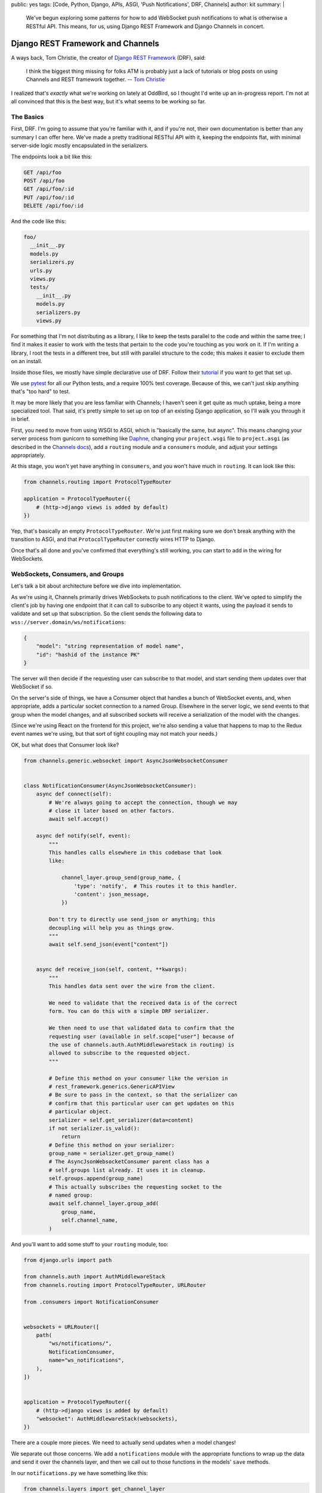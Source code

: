 public: yes
tags: [Code, Python, Django, APIs, ASGI, 'Push Notifications', DRF, Channels]
author: kit
summary: |
  We've begun exploring some patterns for how to add WebSocket push
  notifications to what is otherwise a RESTful API. This means, for us,
  using Django REST Framework and Django Channels in concert.


Django REST Framework and Channels
==================================

A ways back, Tom Christie, the creator of `Django REST Framework`_
(DRF), said:

    I think the biggest thing missing for folks ATM is probably just a
    lack of tutorials or blog posts on using Channels and REST framework
    together.
    -- `Tom Christie`_

I realized that's *exactly* what we're working on lately at OddBird, so
I thought I'd write up an in-progress report. I'm not at all convinced
that this is the best way, but it's what seems to be working so far.

The Basics
----------

First, DRF. I'm going to assume that you're familiar with it, and if
you're not, their own documentation is better than any summary I can
offer here. We've made a pretty traditional RESTful API with it,
keeping the endpoints flat, with minimal server-side logic mostly
encapsulated in the serializers.

The endpoints look a bit like this:

.. code::

   GET /api/foo
   POST /api/foo
   GET /api/foo/:id
   PUT /api/foo/:id
   DELETE /api/foo/:id

And the code like this:

.. code::

   foo/
     __init__.py
     models.py
     serializers.py
     urls.py
     views.py
     tests/
       __init__.py
       models.py
       serializers.py
       views.py

For something that I'm not distributing as a library, I like to keep the
tests parallel to the code and within the same tree; I find it makes it
easier to work with the tests that pertain to the code you're touching
as you work on it. If I'm writing a library, I root the tests in a
different tree, but still with parallel structure to the code; this
makes it easier to exclude them on an install.

Inside those files, we mostly have simple declarative use of DRF. Follow
their `tutorial`_ if you want to get that set up.

We use `pytest`_ for all our Python tests, and a require 100% test
coverage. Because of this, we can't just skip anything that's "too hard"
to test.

It may be more likely that you are less familiar with Channels; I
haven't seen it get quite as much uptake, being a more specialized tool.
That said, it's pretty simple to set up on top of an existing Django
application, so I'll walk you through it in brief.

First, you need to move from using WSGI to ASGI, which is "basically the
same, but async". This means changing your server process from gunicorn
to something like `Daphne`_, changing your ``project.wsgi`` file to
``project.asgi`` (as described in the `Channels docs`_), add a
``routing`` module and a ``consumers`` module, and adjust your settings
appropriately.

At this stage, you won't yet have anything in ``consumers``, and you
won't have much in ``routing``. It can look like this:

.. code:: python

   from channels.routing import ProtocolTypeRouter

   application = ProtocolTypeRouter({
       # (http->django views is added by default)
   })

Yep, that's basically an empty ``ProtocolTypeRouter``. We're just first
making sure we don't break anything with the transition to ASGI, and
that ``ProtocolTypeRouter`` correctly wires HTTP to Django.

Once that's all done and you've confirmed that everything's still
working, you can start to add in the wiring for WebSockets.

WebSockets, Consumers, and Groups
---------------------------------

Let's talk a bit about architecture before we dive into implementation.

As we're using it, Channels primarily drives WebSockets to push
notifications to the client. We've opted to simplify the client's job by
having one endpoint that it can call to subscribe to any object it
wants, using the payload it sends to validate and set up that
subscription. So the client sends the following data to
``wss://server.domain/ws/notifications``:

.. code:: json

   {
       "model": "string representation of model name",
       "id": "hashid of the instance PK"
   }

The server will then decide if the requesting user can subscribe to that
model, and start sending them updates over that WebSocket if so.

On the server's side of things, we have a Consumer object that handles a
bunch of WebSocket events, and, when appropriate, adds a particular
socket connection to a named Group. Elsewhere in the server logic, we
send events to that group when the model changes, and all subscribed
sockets will receive a serialization of the model with the changes.

(Since we're using React on the frontend for this project, we're also
sending a value that happens to map to the Redux event names we're
using, but that sort of tight coupling may not match your needs.)

OK, but what does that Consumer look like?

.. code:: python

    from channels.generic.websocket import AsyncJsonWebsocketConsumer


    class NotificationConsumer(AsyncJsonWebsocketConsumer):
        async def connect(self):
            # We're always going to accept the connection, though we may
            # close it later based on other factors.
            await self.accept()

        async def notify(self, event):
            """
            This handles calls elsewhere in this codebase that look
            like:

                channel_layer.group_send(group_name, {
                    'type': 'notify',  # This routes it to this handler.
                    'content': json_message,
                })

            Don't try to directly use send_json or anything; this
            decoupling will help you as things grow.
            """
            await self.send_json(event["content"])


        async def receive_json(self, content, **kwargs):
            """
            This handles data sent over the wire from the client.

            We need to validate that the received data is of the correct
            form. You can do this with a simple DRF serializer.

            We then need to use that validated data to confirm that the
            requesting user (available in self.scope["user"] because of
            the use of channels.auth.AuthMiddlewareStack in routing) is
            allowed to subscribe to the requested object.
            """

            # Define this method on your consumer like the version in
            # rest_framework.generics.GenericAPIView
            # Be sure to pass in the context, so that the serializer can
            # confirm that this particular user can get updates on this
            # particular object.
            serializer = self.get_serializer(data=content)
            if not serializer.is_valid():
                return
            # Define this method on your serializer:
            group_name = serializer.get_group_name()
            # The AsyncJsonWebsocketConsumer parent class has a
            # self.groups list already. It uses it in cleanup.
            self.groups.append(group_name)
            # This actually subscribes the requesting socket to the
            # named group:
            await self.channel_layer.group_add(
                group_name,
                self.channel_name,
            )

And you'll want to add some stuff to your ``routing`` module, too:

.. code:: python

    from django.urls import path

    from channels.auth import AuthMiddlewareStack
    from channels.routing import ProtocolTypeRouter, URLRouter

    from .consumers import NotificationConsumer


    websockets = URLRouter([
        path(
            "ws/notifications/",
            NotificationConsumer,
            name="ws_notifications",
        ),
    ])


    application = ProtocolTypeRouter({
        # (http->django views is added by default)
        "websocket": AuthMiddlewareStack(websockets),
    })

There are a couple more pieces. We need to actually send updates when a
model changes!

We separate out those concerns. We add a ``notifications`` module with
the appropriate functions to wrap up the data and send it over the
channels layer, and then we call out to those functions in the models'
``save`` methods.

In our ``notifications.py`` we have something like this:

.. code:: python

    from channels.layers import get_channel_layer
    from .serializers import FooSerializer

    async def update_foo(instance):
        serializer = FooSerializer(foo)
        group_name = serializer.get_group_name()
        channel_layer = get_channel_layer()
        content = {
            # This "type" passes through to the frontend to facilitate
            # our Redux events.
            "type": "UPDATE_FOO",
            "payload": serializer.data,
        }
        await channel_layer.group_send(group_name, {
            # This "type" defines which handler on the Consumer gets
            # called.
            "type": "notify",
            "content": content,
        })

And then our models has something like this:

.. code:: python

    from django.db import models
    # Using FieldTracker from django-model-utils helps you only send
    # updates when something actually changes.
    from model_utils import FieldTracker
    from asgiref.sync import async_to_sync

    class Foo(models.Model):
        tracker = FieldTracker(fields=("bar",))
        bar = models.CharField(max_length=100)

        def save(self, *args, **kwargs):
            ret = super().save(*args, **kwargs)
            has_changed = self.tracker.has_changed("bar")
            if has_changed:
                # This is the wrapper that lets you call an async
                # function from inside a synchronous context:
                async_to_sync(update_foo)(self)
            return ret

Testing
-------

Testing async code with pytest is best done with the `pytest-asyncio`_
package. This allows you to write tests that are themselves async
functions, if you use the ``@pytest.mark.asyncio`` marker on them. The
Channels docs have some more details on `how to test consumers`_ this
way.

Final thoughts
--------------

This is a work in progress, of course. As we iron out the kinks, I
intend to wrap up the easily isolated pieces of logic into a package we
can distribute. I think that this will involve a particular Consumer, a
serializer mixin, a model mixin, and a particular notifications module.

One particular problem we've found, and not yet grappled with, is what
happens when you change a serializer based on the requesting user. For
example, if you want to only show a restricted version of the User
unless it is the user requesting their own information, how do we handle
this when serializing for the websocket? I don't have a good answer yet.

Let us know if you try this, or have ideas for improvements! This is new
ground for me, and I'd love to have some different perspectives on it.



.. _Daphne: https://github.com/django/daphne
.. _Django REST Framework: https://www.django-rest-framework.org/
.. _Tom Christie: https://groups.google.com/d/msg/django-rest-framework/3-QNn3SYlZI/Gwx6rFr4BQAJ
.. _tutorial: https://www.django-rest-framework.org/tutorial/quickstart/
.. _pytest: https://docs.pytest.org/en/latest/
.. _Channels docs: https://channels.readthedocs.io/en/latest/deploying.html?highlight=asgi.py#run-protocol-servers
.. _pytest-asyncio: https://github.com/pytest-dev/pytest-asyncio
.. _how to test consumers: https://channels.readthedocs.io/en/latest/topics/testing.html
